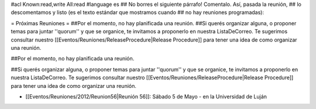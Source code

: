 #acl Known:read,write All:read
#language es
## No borres el siguiente párrafo! Comentalo. Así, pasada la reunión,
## lo descomentamos y listo (es el texto estándar que mostramos cuando
## no hay reuniones programadas):


= Próximas Reuniones =
##Por el momento, no hay planificada una reunión.
##Si querés organizar alguna, o proponer temas para juntar ''quorum'' y que se organice, te invitamos a proponerlo en nuestra ListaDeCorreo. Te sugerimos consultar nuestro [[Eventos/Reuniones/ReleaseProcedure|Release Procedure]] para tener una idea de como organizar una reunión.

##Por el momento, no hay planificada una reunión. 

##Si querés organizar alguna, o proponer temas para juntar ''quorum'' y que se organice, te invitamos a proponerlo en nuestra ListaDeCorreo. Te sugerimos consultar nuestro [[Eventos/Reuniones/ReleaseProcedure|Release Procedure]] para tener una idea de como organizar una reunión.


* [[Eventos/Reuniones/2012/Reunion56|Reunión 56]]: Sábado 5 de Mayo - en la Universidad de Luján
